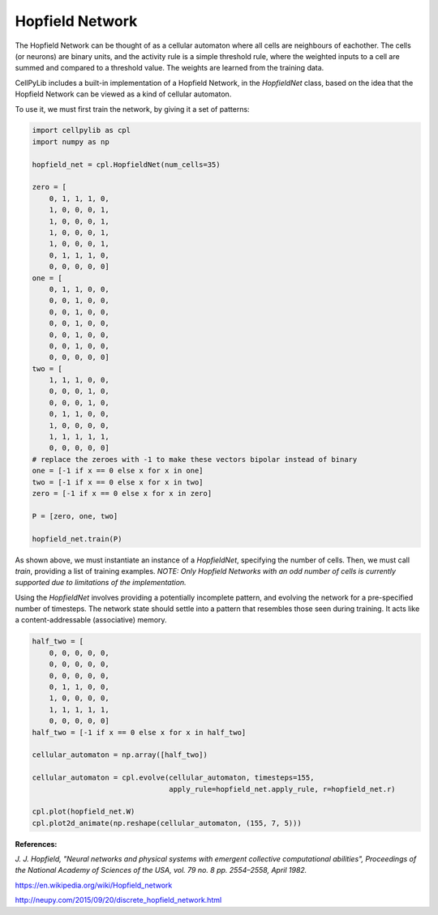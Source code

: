 Hopfield Network
----------------

The Hopfield Network can be thought of as a cellular automaton where all cells are neighbours of eachother. The cells
(or neurons) are binary units, and the activity rule is a simple threshold rule, where the weighted inputs to a cell are
summed and compared to a threshold value. The weights are learned from the training data.

CellPyLib includes a built-in implementation of a Hopfield Network, in the `HopfieldNet` class, based on the idea that
the Hopfield Network can be viewed as a kind of cellular automaton.

To use it, we must first train the network, by giving it a set of patterns:

.. code-block::

    import cellpylib as cpl
    import numpy as np

    hopfield_net = cpl.HopfieldNet(num_cells=35)

    zero = [
        0, 1, 1, 1, 0,
        1, 0, 0, 0, 1,
        1, 0, 0, 0, 1,
        1, 0, 0, 0, 1,
        1, 0, 0, 0, 1,
        0, 1, 1, 1, 0,
        0, 0, 0, 0, 0]
    one = [
        0, 1, 1, 0, 0,
        0, 0, 1, 0, 0,
        0, 0, 1, 0, 0,
        0, 0, 1, 0, 0,
        0, 0, 1, 0, 0,
        0, 0, 1, 0, 0,
        0, 0, 0, 0, 0]
    two = [
        1, 1, 1, 0, 0,
        0, 0, 0, 1, 0,
        0, 0, 0, 1, 0,
        0, 1, 1, 0, 0,
        1, 0, 0, 0, 0,
        1, 1, 1, 1, 1,
        0, 0, 0, 0, 0]
    # replace the zeroes with -1 to make these vectors bipolar instead of binary
    one = [-1 if x == 0 else x for x in one]
    two = [-1 if x == 0 else x for x in two]
    zero = [-1 if x == 0 else x for x in zero]

    P = [zero, one, two]

    hopfield_net.train(P)

As shown above, we must instantiate an instance of a `HopfieldNet`, specifying the number of cells. Then, we must call
`train`, providing a list of training examples. *NOTE: Only Hopfield Networks with an odd number of cells is currently
supported due to limitations of the implementation.*

Using the `HopfieldNet` involves providing a potentially incomplete pattern, and evolving the network for a
pre-specified number of timesteps. The network state should settle into a pattern that resembles those seen during
training. It acts like a content-addressable (associative) memory.

.. code-block::

    half_two = [
        0, 0, 0, 0, 0,
        0, 0, 0, 0, 0,
        0, 0, 0, 0, 0,
        0, 1, 1, 0, 0,
        1, 0, 0, 0, 0,
        1, 1, 1, 1, 1,
        0, 0, 0, 0, 0]
    half_two = [-1 if x == 0 else x for x in half_two]

    cellular_automaton = np.array([half_two])

    cellular_automaton = cpl.evolve(cellular_automaton, timesteps=155,
                                    apply_rule=hopfield_net.apply_rule, r=hopfield_net.r)

    cpl.plot(hopfield_net.W)
    cpl.plot2d_animate(np.reshape(cellular_automaton, (155, 7, 5)))

.. image:: _static/hopfield_net_weights.png
    :width: 300

.. image:: _static/hopfield_net.gif
    :width: 400

**References:**

*J. J. Hopfield, "Neural networks and physical systems with emergent collective computational abilities",
Proceedings of the National Academy of Sciences of the USA, vol. 79 no. 8 pp. 2554–2558, April 1982.*

https://en.wikipedia.org/wiki/Hopfield_network

http://neupy.com/2015/09/20/discrete_hopfield_network.html
